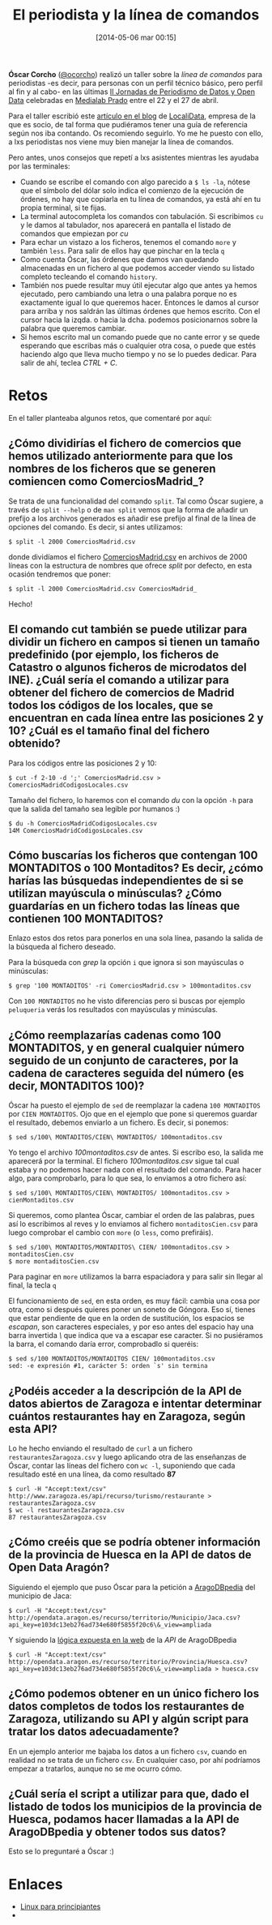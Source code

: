 #+BLOG: infotics
#+POSTID: 1027
#+DATE: [2014-05-06 mar 00:15]
#+OPTIONS: toc:nil num:nil todo:nil pri:nil tags:nil ^:nil TeX:nil
#+CATEGORY: copyleft, cultura, data, big data, Linked Data, Linked Open Data, Open Data, Open Data Gov, Open Gov, debian, evento
#+TAGS: jpd14, localidata, medialab, medialab prado, Óscar Corcho, command line, línea de comandos, linux, macos.
#+DESCRIPTION: Algunas notas al taller sobre línea de comandos realizado por Óscar Corcho para #jpd14
#+TITLE: El periodista y la línea de comandos

*Óscar Corcho* ([[https://www.twitter.com/ocorcho][@ocorcho]]) realizó un taller sobre la /línea de comandos/ para periodistas -es decir, para personas con un perfil técnico básico, pero perfil al fin y al cabo- en las últimas [[http://periodismodatos.okfn.es][II Jornadas de Periodismo de Datos y Open Data]] celebradas en [[http://www.medialab-prado.es][Medialab Prado]] entre el 22 y el 27 de abril.

Para el taller escribió este [[http://blog.localidata.com/2014/04/puede-un-periodista-usar-la-linea-de.html][artículo en el blog]] de [[http://www.localidata.com][LocaliData]], empresa de la que es socio, de tal forma que pudiéramos tener una guía de referencia según nos iba contando. Os recomiendo seguirlo. Yo me he puesto con ello, a lxs periodistas nos viene muy bien manejar la línea de comandos.

Pero antes, unos consejos que repetí a lxs asistentes mientras les ayudaba por las terminales:

- Cuando se escribe el comando con algo parecido a =$ ls -la=, nótese que el símbolo del dólar solo indica el comienzo de la ejecución de órdenes, no hay que copiarla en tu línea de comandos, ya está ahí en tu propia terminal, si te fijas.
- La terminal autocompleta los comandos con tabulación. Si escribimos =cu= y le damos al tabulador, nos aparecerá en pantalla el listado de comandos que empiezan por /cu/
- Para echar un vistazo a los ficheros, tenemos el comando =more= y también =less=. Para salir de ellos hay que pinchar en la tecla =q=
- Como cuenta Óscar, las órdenes que damos van quedando almacenadas en un fichero al que podemos acceder viendo su listado completo tecleando el comando =history=.
- También nos puede resultar muy útil ejecutar algo que antes ya hemos ejecutado, pero cambiando una letra o una palabra porque no es exactamente igual lo que queremos hacer. Entonces le damos al cursor para arriba y nos saldrán las últimas órdenes que hemos escrito. Con el cursor hacia la izqda. o hacia la dcha. podemos posicionarnos sobre la palabra que queremos cambiar.
- Si hemos escrito mal un comando puede que no cante error y se quede esperando que escribas más o cualquier otra cosa, o puede que estés haciendo algo que lleva mucho tiempo y no se lo puedes dedicar. Para salir de ahí, teclea /CTRL + C/.

* Retos

En el taller planteaba algunos retos, que comentaré por aquí:

** ¿Cómo dividirías el fichero de comercios que hemos utilizado anteriormente para que los nombres de los ficheros que se generen comiencen como ComerciosMadrid_?

Se trata de una funcionalidad del comando =split=. Tal como Óscar sugiere, a través de =split --help= o de =man split= vemos que la forma de añadir un prefijo a los archivos generados es añadir ese prefijo al final de la línea de opciones del comando. Es decir, si antes utilizamos:
#+BEGIN_SRC 
$ split -l 2000 ComerciosMadrid.csv
#+END_SRC
donde dividíamos el fichero [[https://dl.dropboxusercontent.com/u/1406775/ComerciosMadrid.csv][ComerciosMadrid.csv]] en archivos de 2000 líneas con la estructura de nombres que ofrece /split/ por defecto, en esta ocasión tendremos que poner:
#+BEGIN_SRC 
$ split -l 2000 ComerciosMadrid.csv ComerciosMadrid_
#+END_SRC
Hecho! 


** El comando cut también se puede utilizar para dividir un fichero en campos si tienen un tamaño predefinido (por ejemplo, los ficheros de Catastro o algunos ficheros de microdatos del INE). ¿Cuál sería el comando a utilizar para obtener del fichero de comercios de Madrid todos los códigos de los locales, que se encuentran en cada línea entre las posiciones 2 y 10? ¿Cuál es el tamaño final del fichero obtenido?

Para los códigos entre las posiciones 2 y 10:
#+BEGIN_SRC 
$ cut -f 2-10 -d ';' ComerciosMadrid.csv > ComerciosMadridCodigosLocales.csv
#+END_SRC

Tamaño del fichero, lo haremos con el comando /du/ con la opción =-h= para que la salida del tamaño sea legible por humanos :)
#+BEGIN_SRC 
$ du -h ComerciosMadridCodigosLocales.csv 
14M	ComerciosMadridCodigosLocales.csv
#+END_SRC

** Cómo buscarías los ficheros que contengan 100 MONTADITOS o 100 Montaditos? Es decir, ¿cómo harías las búsquedas independientes de si se utilizan mayúscula o minúsculas? ¿Cómo guardarías en un fichero todas las líneas que contienen 100 MONTADITOS?

Enlazo estos dos retos para ponerlos en una sola línea, pasando la salida de la búsqueda al fichero deseado.

Para la búsqueda con /grep/ la opción =i= que ignora si son mayúsculas o minúsculas:
#+BEGIN_SRC 
$ grep '100 MONTADITOS' -ri ComerciosMadrid.csv > 100montaditos.csv
#+END_SRC

Con =100 MONTADITOS= no he visto diferencias pero si buscas por ejemplo =peluqueria= verás los resultados con mayúsculas y minúsculas.

** ¿Cómo reemplazarías cadenas como 100 MONTADITOS, y en general cualquier número seguido de un conjunto de caracteres, por la cadena de caracteres seguida del número (es decir, MONTADITOS 100)?

Óscar ha puesto el ejemplo de =sed= de reemplazar la cadena =100 MONTADITOS= por =CIEN MONTADITOS=. Ojo que en el ejemplo que pone si queremos guardar el resultado, debemos enviarlo a un fichero. Es decir, si ponemos:
#+BEGIN_SRC 
$ sed s/100\ MONTADITOS/CIEN\ MONTADITOS/ 100montaditos.csv
#+END_SRC

Yo tengo el archivo /100montaditos.csv/ de antes. Si escribo eso, la salida me aparecerá por la terminal. El fichero /100montaditos.csv/ sigue tal cual estaba y no podemos hacer nada con el resultado del comando. Para hacer algo, para comprobarlo, para lo que sea, lo enviamos a otro fichero así:
#+BEGIN_SRC 
$ sed s/100\ MONTADITOS/CIEN\ MONTADITOS/ 100montaditos.csv > cienMontaditos.csv
#+END_SRC

Si queremos, como plantea Óscar, cambiar el orden de las palabras, pues así lo escribimos al reves y lo enviamos al fichero =montaditosCien.csv= para luego comprobar el cambio con =more= (o =less=, como prefiráis).
#+BEGIN_SRC 
$ sed s/100\ MONTADITOS/MONTADITOS\ CIEN/ 100montaditos.csv > montaditosCien.csv
$ more montaditosCien.csv
#+END_SRC

Para paginar en =more= utilizamos la barra espaciadora y para salir sin llegar al final, la tecla =q=

El funcionamiento de =sed=, en esta orden, es muy fácil: cambia una cosa por otra, como si después quieres poner un soneto de Góngora. Eso sí, tienes que estar pendiente de que en la orden de sustitución, los espacios se /escapan/, son caracteres especiales, y por eso antes del espacio hay una barra invertida /\/ que indica que va a escapar ese caracter. Si no pusiéramos la barra, el comando daría error, comprobadlo si queréis:
#+BEGIN_SRC 
$ sed s/100 MONTADITOS/MONTADITOS CIEN/ 100montaditos.csv 
sed: -e expresión #1, carácter 5: orden `s' sin termina
#+END_SRC

** ¿Podéis acceder a la descripción de la API de datos abiertos de Zaragoza e intentar determinar cuántos restaurantes hay en Zaragoza, según esta API?

Lo he hecho enviando el resultado de =curl= a un fichero =restaurantesZaragoza.csv= y luego aplicando otra de las enseñanzas de Óscar, contar las líneas del fichero con =wc -l=, suponiendo que cada resultado esté en una línea, da como resultado *87*
#+BEGIN_SRC 
$ curl -H "Accept:text/csv" http://www.zaragoza.es/api/recurso/turismo/restaurante > restaurantesZaragoza.csv
$ wc -l restaurantesZaragoza.csv
87 restaurantesZaragoza.csv
#+END_SRC

** ¿Cómo creéis que se podría obtener información de la provincia de Huesca en la API de datos de Open Data Aragón?

Siguiendo el ejemplo que puso Óscar para la petición a [[http://opendata.aragon.es/][AragoDBpedia]] del municipio de Jaca:
#+BEGIN_SRC 
$ curl -H "Accept:text/csv" http://opendata.aragon.es/recurso/territorio/Municipio/Jaca.csv?api_key=e103dc13eb276ad734e680f5855f20c6\&_view=ampliada
#+END_SRC

Y siguiendo la [[http://opendata.aragon.es/portal/desarrolladores/api-aragodbpedia][lógica expuesta en la web]] de la /API/ de AragoDBpedia

#+BEGIN_SRC 
$ curl -H "Accept:text/csv" http://opendata.aragon.es/recurso/territorio/Provincia/Huesca.csv?api_key=e103dc13eb276ad734e680f5855f20c6\&_view=ampliada > huesca.csv
#+END_SRC

** ¿Cómo podemos obtener en un único fichero los datos completos de todos los restaurantes de Zaragoza, utilizando su API y algún script para tratar los datos adecuadamente?

En un ejemplo anterior me bajaba los datos a un fichero =csv=, cuando en realidad no se trata de un fichero =csv=. En cualquier caso, por ahí podríamos empezar a tratarlos, aunque no se me ocurro cómo.

** ¿Cuál sería el script a utilizar para que, dado el listado de todos los municipios de la provincia de Huesca, podamos hacer llamadas a la API de AragoDBpedia y obtener todos sus datos?

Esto se lo preguntaré a Óscar :)

* Enlaces

- [[https://en.wikibooks.org/wiki/Linux_For_Newbies/Command_Line][Linux para principiantes]]
- 
